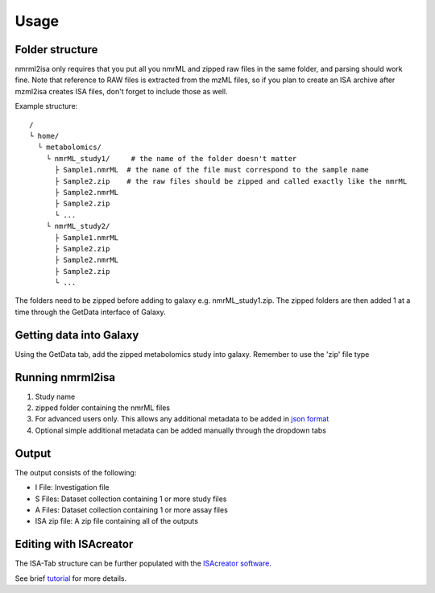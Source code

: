 Usage
=====

Folder structure
----------------

nmrml2isa only requires that you put all you nmrML and zipped raw files
in the same folder, and parsing should work fine. Note that reference to
RAW files is extracted from the mzML files, so if you plan to create an
ISA archive after mzml2isa creates ISA files, don't forget to include
those as well.

Example structure::

   /
   └ home/
     └ metabolomics/
       └ nmrML_study1/     # the name of the folder doesn't matter
         ├ Sample1.nmrML  # the name of the file must correspond to the sample name
         ├ Sample2.zip    # the raw files should be zipped and called exactly like the nmrML
         ├ Sample2.nmrML
         ├ Sample2.zip
         └ ...
       └ nmrML_study2/    
         ├ Sample1.nmrML 
         ├ Sample2.zip    
         ├ Sample2.nmrML
         ├ Sample2.zip
         └ ...

The folders need to be zipped before adding to galaxy e.g. nmrML_study1.zip. The zipped folders are then added 1 at a time through the GetData interface of Galaxy.

Getting data into Galaxy
----------------
Using the GetData tab, add the zipped metabolomics study into galaxy. Remember to use the 'zip' file type


.. image:: galaxy_1.png

Running nmrml2isa
----------------

.. image:: galaxy_2b.png


1.  Study name
2.  zipped folder containing the nmrML files
3.  For advanced users only. This allows any additional metadata to be added in `json format <http://2isa.readthedocs.io/en/latest/json-metadata/index.html>`__ 
4.  Optional simple additional metadata can be added manually through the dropdown tabs

Output
----------------

.. image:: galaxy_3.png

The output consists of the following:

* I File: Investigation file
* S Files: Dataset collection containing 1 or more study files
* A Files: Dataset collection containing 1 or more assay files
* ISA zip file: A zip file containing all of the outputs

Editing with ISAcreator
----------------
The ISA-Tab structure can be further populated with the `ISAcreator software  <http://isa-agents.org/software-suite/>`__.

See brief `tutorial <http://2isa.readthedocs.io/en/latest/other/isacreator.html>`__  for more details. 



